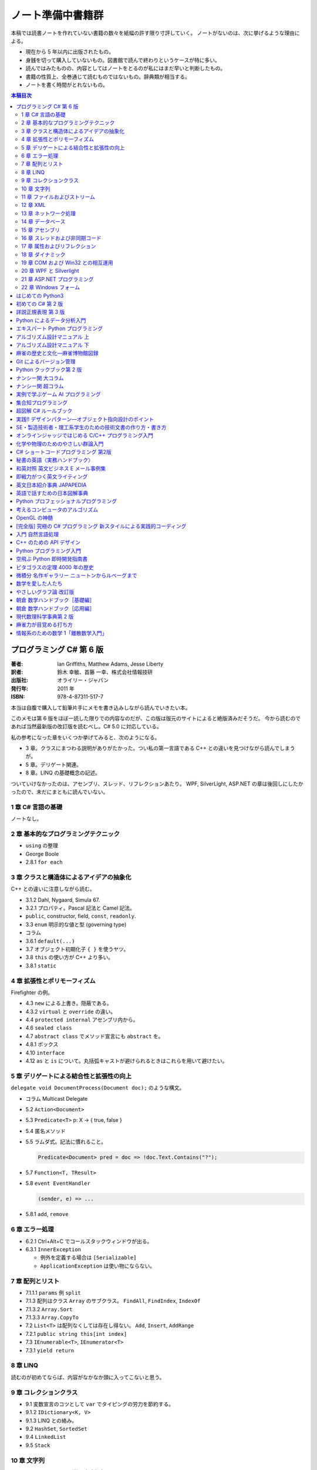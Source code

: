 ======================================================================
ノート準備中書籍群
======================================================================
本稿では読書ノートを作れていない書籍の数々を紙幅の許す限り寸評していく。
ノートがないのは、次に挙げるような理由による。

* 現在から 5 年以内に出版されたもの。
* 身銭を切って購入していないもの。図書館で読んで終わりというケースが特に多い。
* 読んではみたものの、内容としてはノートをとるのが私にはまだ早いと判断したもの。
* 書籍の性質上、全巻通じて読むものではないもの。辞典類が相当する。
* ノートを書く時間がとれないもの。

.. contents:: 本稿目次

プログラミング C# 第 6 版
======================================================================

:著者: Ian Griffiths, Matthew Adams, Jesse Liberty
:訳者: 鈴木 幸敏、首藤 一幸、株式会社情報技研
:出版社: オライリー・ジャパン
:発行年: 2011 年
:ISBN: 978-4-87311-517-7

本当は自腹で購入して鉛筆片手にメモを書き込みしながら読んでいきたい本。

このメモは第 6 版をほぼ一読した限りでの内容なのだが、この版は版元のサイトによると絶版済みだそうだ。
今から読むのであれば当然最新版の改訂版を読むべし。C# 5.0 に対応している。

私の参考になった章をいくつか挙げてみると、次のようになる。

* 3 章。クラスにまつわる説明がありがたかった。つい私の第一言語である C++ との違いを見つけながら読んでしまうが。
* 5 章。デリゲート関連。
* 8 章。LINQ の基礎概念の記述。

ついていけなかったのは、アセンブリ、スレッド、リフレクションあたり。
WPF, SilverLight, ASP.NET の章は後回しにしたかったので、未だにまともに読んでいない。

1 章 C# 言語の基礎
----------------------------------------------------------------------
ノートなし。

2 章 基本的なプログラミングテクニック
----------------------------------------------------------------------
* ``using`` の整理
* George Boole
* 2.8.1 ``for each``

3 章 クラスと構造体によるアイデアの抽象化
----------------------------------------------------------------------
C++ との違いに注意しながら読む。

* 3.1.2 Dahl, Nygaard, Simula 67.
* 3.2.1 プロパティ。Pascal 記法と Camel 記法。
* ``public``, constructor, field, ``const``, ``readonly``.
* 3.3 ``enum`` 明示的な値と型 (governing type)
* コラム
* 3.6.1 ``default(...)``
* 3.7 オブジェクト初期化子 ``{ }`` を使うヤツ。
* 3.8 ``this`` の使い方が C++ より多い。
* 3.8.1 ``static``

4 章 拡張性とポリモーフィズム
----------------------------------------------------------------------
Firefighter の例。

* 4.3 ``new`` による上書き。隠蔽である。
* 4.3.2 ``virtual`` と ``override`` の違い。
* 4.4 ``protected internal`` アセンブリ内から。
* 4.6 ``sealed class``
* 4.7 ``abstract class`` でメソッド宣言にも ``abstract`` を。
* 4.8.1 ボックス
* 4.10 ``interface``
* 4.12 ``as`` と ``is`` について。丸括弧キャストが避けられるときはこれらを用いて避けたい。

5 章 デリゲートによる結合性と拡張性の向上
----------------------------------------------------------------------
``delegate void DocumentProcess(Document doc);`` のような構文。

* コラム Multicast Delegate
* 5.2 ``Action<Document>``
* 5.3 ``Predicate<T>`` p: X → { true, false }
* 5.4 匿名メソッド
* 5.5 ラムダ式。記法に慣れること。

  .. code-block:: c#

     Predicate<Document> pred = doc => !doc.Text.Contains("?");

* 5.7 ``Function<T, TResult>``
* 5.8 ``event EventHandler``

  .. code-block:: c#

     (sender, e) => ...

* 5.8.1 ``add``, ``remove``

6 章 エラー処理
----------------------------------------------------------------------
* 6.2.1 Ctrl+Alt+C でコールスタックウィンドウが出る。
* 6.3.1 ``InnerException``

  * 例外を定義する場合は ``[Serializable]``
  * ``ApplicationException`` は使い物にならない。

7 章 配列とリスト
----------------------------------------------------------------------
* 7.1.1.1 ``params`` 例 ``split``
* 7.1.3 配列はクラス ``Array`` のサブクラス。
  ``FindAll``, ``FindIndex``, ``IndexOf``
* 7.1.3.2 ``Array.Sort``
* 7.1.3.3 ``Array.CopyTo``
* 7.2 ``List<T>`` は配列なくしては存在し得ない。
  ``Add``, ``Insert``, ``AddRange``
* 7.2.1 ``public string this[int index]``
* 7.3 ``IEnumerable<T>``, ``IEnumerator<T>``
* 7.3.1 ``yield return``

8 章 LINQ
----------------------------------------------------------------------
読むのが初めてならば、内容がなかなか頭に入ってこないと思う。

.. todo::

   紙ノートからメモを転写する。

9 章 コレクションクラス
----------------------------------------------------------------------
* 9.1 変数宣言のコツとして ``var`` でタイピングの労力を節約する。
* 9.1.2 ``IDictionary<K, V>``
* 9.1.3 LINQ との絡み。
* 9.2 ``HashSet``, ``SortedSet``
* 9.4 ``LinkedList``
* 9.5 ``Stack``

10 章 文字列
----------------------------------------------------------------------
* 10.4 ``ToString`` の引数で書式指定。
* 10.4.4 ``Convert.ToInt32(...)`` 等
* 10.4.5 ``String.Format``
* 10.5 ``System.Globalization.CultureInfo``
* 10.15

  * ``Encoding.UTF8.GetBytes(文字列)`` → バイト列
  * ``Encoding.ASCII.GetBytes(文字列)`` → バイト列
  * ``.GetString(バイト列)`` → 文字列
  * charmap.exe
  * Unicode といったら UTF16 らしい。
  * ``Console.WriteLine(string.Format("{0:X2}", バイト列))``

11 章 ファイルおよびストリーム
----------------------------------------------------------------------

.. todo::

   紙ノートからメモを転写する。

12 章 XML
----------------------------------------------------------------------
* 12.3 ``XDocument``, ``XElement``, ...
* 12.4 LINQ との絡み。

  .. code-block:: c#

     from customer in customerXml.Descendants("Customers")
         where customer.Elemen("EmailAddress").Value == "dAdams@....com"
         select customer;

* 12.5 ``XmlSerializer``
* 12.5.1 ``[XmlAttribute]``, ``[XmlIgnore]``

13 章 ネットワーク処理
----------------------------------------------------------------------

.. todo::

   紙ノートからメモを転写する。

14 章 データベース
----------------------------------------------------------------------
データベースなので読み飛ばす。

15 章 アセンブリ
----------------------------------------------------------------------

16 章 スレッドおよび非同期コード
----------------------------------------------------------------------

17 章 属性およびリフレクション
----------------------------------------------------------------------
``System.Reflection.MemberInfo``

18 章 ダイナミック
----------------------------------------------------------------------
昔 VB6 のコードを VB .NET 2005 に書き換える大変な仕事をしたことを思い出した。
Excel のファイルを開いてシートにデータを書き出すだけのものなのに、コードがえらく冗長になった記憶がある。

* 18.2.1.1 ``dynamic doc = wordApp.Documents.Open("xxx.docx", ReadOnly:=true);``

19 章 COM および Win32 との相互運用
----------------------------------------------------------------------
わからん。

* 19.2 Interop Assembly
* 19.4 P/Invoke
* 19.6.2 省略可能な ``ref``

20 章 WPF と Silverlight
----------------------------------------------------------------------
ノートなし。

21 章 ASP.NET プログラミング
----------------------------------------------------------------------
ノートなし。

22 章 Windows フォーム
----------------------------------------------------------------------
ノートなし。ちなみのこの章は次の版ではボツになった？

はじめての Python3
======================================================================

:著者: 紫藤 貴文
:出版社: 工学社
:発行年: 2009 年
:ISBN: 978-4-7775-1419-9

.. todo::

   寸評を記す。

初めての C# 第 2 版
======================================================================

:著者: Jesse Liberty, Brian MacDonald
:訳者: 日向 俊二
:出版社: オライリー・ジャパン
:発行年: 2006 年
:ISBN: 978-4-87311-294-7

C# が初めてなだけではなく、プログラミングが初めてという人にも本書はよく対応できている。
本書の要所要所に現れる囲み枠のミニコラムからは、著者がプログラミング一般に対して頑強な基礎知識・体力を備えていることが窺える。
例えば、オブジェクト指向プログラミングの章では、リスコフの置換原則に言及していたりする。
プログラミング初心者向けであろうと、重要な概念の説明ならば惜しみなく紙幅を割く。

詳説正規表現 第 3 版
======================================================================

:著者: Jeffrey E.F. Friedl
:訳者: 株式会社ロングテール、長尾 高弘
:出版社: オライリー・ジャパン
:発行年: 2008 年
:ISBN: 978-4-87311-359-3

本書は正規表現に関する書籍の中でも別格の存在である。
<特に正規表現を使いこなしていると自負している人にほど読んでほしい>（版元キャッチコピー）と謳うだけのことはあり、
本格志向の読者向け。正規表現に関する考察、ベンチマーク計測等の実践面においてたいへん濃厚な内容を誇る一冊。
私のような一般人はせめて NFA や DFA などといった、正規表現処理エンジンの分類の概念だけでも知っておくとする。

この本は読むのに著しく時間を要する。
実はこれの「机上版」のようなミニブックが同社から出ているので、そちらを机の上に飾っておくとよい。

Python によるデータ分析入門
======================================================================

:著者: Wes McKinney
:訳者: 小林 儀匡、鈴木 宏尚、瀬戸山 雅人、滝口 開資、野上 大介
:出版社: オライリー・ジャパン
:発行年: 2013 年
:ISBN: 978-4-87311-655-6

.. todo::

   寸評を記す。というか、これもう一回読まないとダメだ。

エキスパート Python プログラミング
======================================================================

:著者: Tarek Ziade
:訳者: 稲田 直哉、渋川 よしき、清水川 貴之、森本 哲也
:出版社: アスキー・メディアワークス
:発行年: 2010 年
:ISBN: 978-4-04-868629-7

.. todo::

   寸評を記す。

アルゴリズム設計マニュアル 上
======================================================================

:著者: Steven S. Skiena
:訳者: 平田富夫
:出版社: 丸善出版
:発行年: 2012 年
:ISBN: 978-4-621-08510-3

プログラミングをメシのタネにする人間全員に知っておいて欲しい本。
本というか、教科書なのかもしれない。
書名には設計マニュアルとあるが、新しくアルゴリズムを自分で設計する必要があるか否かを検討するためにも利用できる。

なんでこんな高品質の本の存在に今まで気付かなかったのだと嘆いていたら、発行が 2012 年だった。

ところで、本文の各章には「設計奮戦記」というコーナーがある。
これは著者が実際に体験した、問題解決のためのすったもんだを記したエッセーのようなページなのだが、リアルで面白かった。
私が業務で某大学工学部の教授に、特殊な形状解析アルゴリズムの依頼結果を尋ねに出張したことを思い出した。
教授が自分では手を出さず、方針だけを示して学生に実装を代走させるパターンも似ていた。

アルゴリズム設計マニュアル 下
======================================================================

:著者: Steven S. Skiena
:訳者: 平田富夫
:出版社: 丸善出版
:発行年: 2012 年
:ISBN: 978-4-621-08511-0

下巻はカタログ集の様相を呈している。

パラパラとページをめくっていき、示されているプログラミング上の問題に対して、
自分ならどのプログラミング言語で、どのライブラリーを使って、どういうふうに処理させる、
という想像力を養うのに使いたい。

インターネット上に本書の内容をカバーしたサイト（原文の英語で記述）があるようなので、
見比べてみるのも別の勉強になるか。

麻雀の歴史と文化―麻雀博物館図録
======================================================================

:著者: 麻雀博物館
:出版社: 竹書房
:発行年: 2005 年
:ISBN: 978-4-8124-2365-3

世界の麻雀用具や麻雀本等の図鑑だ。

一発目がかの五彩螺鈿牌。他にも珍しいグッズの写真が豊富で一読を勧める。
一索の図案が鳥ではなくてタケノコの牌もあったりして、笑える。

Git によるバージョン管理
======================================================================

:著者: 岩松信洋、上川純一、まえだこうへい、小川伸一郎
:出版社: オーム社
:発行年: 2011 年
:ISBN: 978-4-274-06864-5

前半の運用ロールプレイングみたいなものはよかった。

Python クックブック第 2 版
======================================================================

:著者: Alex Martelli, Anna Martelli Ravenscroft, David Ascher
:訳者: 鴨澤 眞夫、當山 仁健、吉田 聡、吉宗 貞紀、他
:出版社: オライリー・ジャパン
:発行年: 2007 年
:ISBN: 978-4-87311-276-3

Python プログラミング版レシピ集。
私には早過ぎたのか、後半にいくほど馴染みのない内容が増える。

ナンシー関 大コラム
======================================================================

:著者: ナンシー関
:出版社: 世界文化社
:発行年: 2004 年
:ISBN: 978-4-418-04503-7

ナンシー関は色々な媒体に連載を持っていたため、単行本がとっちらかっている感があるが、
本書と次に挙げる超コラムの二冊あれば、単体コラムの連載はだいたいカバーしていると思われるので、
ナンシー関ビギナーにはこれらを取り揃えることを勧める。

読んでいてページをめくる手がしょっちゅう止まる。
本書に掲載されたコラム群の中では「鈴木保奈美」の項には、著者の慧眼に脱帽した。

ナンシー関 超コラム
======================================================================

:著者: ナンシー関
:出版社: 世界文化社
:発行年: 2004 年
:ISBN: 978-4-418-04504-4

前に上げた大コラムと併せて、できれば読書ノートを取って文章の参考にしたい。

お笑いウルトラクイズはいじめみたいだからやめてくれ、とのテレビ欄か何かの投書を引き合いに出し、
著者はズバリ「お前はダチョウ上島のあの恍惚の表情に気づかなかったのか」と斬り捨てる。

実例で学ぶゲーム AI プログラミング
======================================================================

:著者: Mat Buckland
:訳者: 松田 晃一
:出版社: オライリー・ジャパン
:発行年: 2013 年
:ISBN: 978-4-87311-339-5

2 章（ステート駆動エージェントの設計）がありがたかった。ステートマシンの実装例が参考になった。
C++ ではなく C# で書いて、実際に動かして FSM が関係するクラス構造の独特さを体感することができた。
イベントディスパッチの実装周りは性質上少々複雑。

5 章（グラフの不思議な世界）では、最短経路問題に Dijkstra 法よりは A* 法を使うのがよい結果が得られる例を知ることができた。

10 章（ファジー論理）は何が何だかわからなかった。今読み返してもわからない。

.. _segaran2008:

集合知プログラミング
======================================================================

:著者: Toby Segaran
:訳者: 當山 仁健、鴨澤 眞夫
:出版社: オライリー・ジャパン
:発行年: 2008 年
:ISBN: 978-4-87311-364-7

.. todo::

   寸評を記す。というか、これもう一回読まないとダメだ。

超図解 C# ルールブック
======================================================================

:著者: 電通国際情報サービス
:出版社: エクスメディア
:発行年: 2004 年
:ISBN: 978-4-87283-415-4

ルールブックというか、コーディングレベルのガイドライン集。
古い本だが内容は古びていない。
コンパクトなので、卓上に置いて適宜参考にするという使われ方が適している。

実践!! デザインパターン―オブジェクト指向設計のポイント
======================================================================

:著者: 近藤 博次
:出版社: ソフトリサーチセンター
:発行年: 2007 年
:ISBN: 978-4-88373-241-8

特定のパターンのみ読んだ。Strategy パターンはドラクエ風。

SE・製造技術者・理工系学生のための技術文書の作り方・書き方
======================================================================

:著者: 浅岡 伴夫
:出版社: シーエーピー出版
:発行年: 2006 年
:ISBN: 978-4-916092-80-9

是非入手して、キッチリと読書ノートをとるべき内容の本。
今年読んだ本でベスト 5 に入る。

第 2 部がかなり納得のいくガイドラインになっている。
漢字変換をどうしようかとか、外来語のカナ表現をどうしようかとか、
文書執筆時にありがちなモヤモヤをすっきりさせる方向性を示した良書。

オンラインジャッジではじめる C/C++ プログラミング入門
======================================================================

:著者: 渡部 有隆
:出版社: マイナビ
:発行年: 2014 年
:ISBN: 978-4-8399-5110-8

.. todo::

   寸評を記す。

化学や物理のためのやさしい群論入門
======================================================================

:著者: 藤永 茂、成田 進
:出版社: 岩波書店
:発行年: 2001 年
:ISBN: 978-4-00-005190-3

.. todo::

   寸評を記す。

C# ショートコードプログラミング 第2版
======================================================================

:著者: 川俣 晶
:出版社: 日経BP社
:発行年: 2014 年
:ISBN: 978-4-8222-9826-5

春から夏頃に C# 製の某オープンソースツイッタークライアントの改造をしていたのだが、
メインウィンドウクラスのコードがパンパンに膨れていて、
C# 初級者の私にはどうリファクタリングしてよいのやらと思案に暮れていたところに見つけた本。

本書の至るところで「レガシーコードを LINQ のコードに置き換える」という改善策が提示されており、
それらが実践的かつ効率的な内容なので、改造作業に大いに役立った。

以降、私は同著作者の C# 関連の著作を（タイトルに依らず）勝手に「川俣本」と読んで、チェックし続けている。

秘書の英語〈実務ハンドブック〉
======================================================================

:著者: 西 真理子
:出版社: 研究社
:発行年: 2013 年
:ISBN: 978-4-327-43080-1

接客や電話応対の超頻出フレーズだけでも読んだかいがあった。
文法の章の内容は、意外というか、普通に受験英語の参考書のようなものだった。
ということは、英語参考書の内容は実は実践的なものだったということか。

和英対照 英文ビジネス E メール事例集
======================================================================

:著者: 上村 建二
:出版社: 論創社
:発行年: 2013 年
:ISBN: 978-4-8460-1264-9

一般的なビジネス用途の文章を、対応する和文と英文同士を左右のページに並べて示していくスタイルの本。

冒頭に簡便なメールなら会話のように主語 (I, We) や be 動詞、助動詞、冠詞、前置詞、接続詞、副詞を適宜省略すると断ってあるが、
そういうテキストをパラパラと見ていくと、文章の格みたいなものが素人目には感じられない。
正直に言うと、期待している単語がそこにないと、その理由が省略なのか、文法上実はないのが正しいのかが判別できなくて困るからだが。

おくやみの例文はさすがにその手の省略はなされていないので、安心して参考してよい。

即戦力がつく英文ライティング
======================================================================

:著者: 日向清人
:出版社: DHC
:発行年: 2013 年
:ISBN: 978-4-88724-539-6

非常に凝集度の高い一冊。
中学卒業後即この本を読み込んだら、もう学校英語で困らないのではなかろうか。

例えば <The committee was unanimous in its approval of the plan> という文。
これは動詞を単数形にとるのが正解。その一方で
<The committee are divided over whether they should proceed with the plan>
は動詞は複数形にする。どういう理屈でそうなるのかを教えてくれる。

ほかにも「和文の段落と英文のパラグラフは別物」とか、目が覚めるような指摘が多数記されている。

英文日本紹介事典 JAPAPEDIA
======================================================================

:著者: IBCパブリッシング
:出版社: IBCパブリッシング
:発行年: 2011 年
:ISBN: 978-4-7946-0094-3

.. todo::

   寸評を記す。

英語で話すための日本図解事典
======================================================================

:著者: トム・ディラン、西蔭浩子
:出版社: 小学館
:発行年: 2009 年
:ISBN: 978-4-09-310532-3

.. todo::

   寸評を記す。

Python プロフェッショナルプログラミング
======================================================================

:著者: 株式会社ビープラウド
:出版社: 秀和システム
:発行年: 2012 年
:ISBN: 978-4-7980-3294-8

.. todo::

   寸評を記す。

考えるコンピュータのアルゴリズム
======================================================================

:著者: Alberto Palacios Pawlovsky
:訳者: アズウィ
:出版社: SB クリエイティブ
:発行年: 2007 年
:ISBN: 978-4-7973-4273-4

アルゴリズム関連の書籍はかなりの数を読んだと思うが、
紹介するアルゴリズムが全部ヒューリスティックなものは初めてお目にかかった。

本書はナップザック問題を題材にアルゴリズムを学習する。
プログラミング言語は Java だ。

OpenGL の神髄
======================================================================

:著者: Paul Matz
:訳者: 松田晃一、松田 真梨子
:出版社: ピアソンエデュケーション
:発行年: 2007 年
:ISBN: 978-4-89471-721-3

.. todo::

   寸評を記す。

[完全版] 究極の C# プログラミング 新スタイルによる実践的コーディング
======================================================================

:著者: 川俣 晶
:出版社: 技術評論社
:発行年: 2009 年
:ISBN: 978-4-7741-3862-6

川俣本。例によって LINQ に関する議論の質がよい。
特に、ある LINQ コードを論理的に等価なクエリー形式とメソッド形式の二通り書いて、
それぞれを .NET Reflector で逆コンパイルしたコードを比較して実行時の効率を検討する等、
実践的な検証態度が素晴らしい。

あと、この著者は昔エニックスにいたもよう。マシン語でのループ処理のエピソード等も面白い。
さきほどの逆コンパイルコードを確認するという行為の原点が何となく見えた気がする。

入門 自然言語処理
======================================================================

:著者: Steven Bird, Ewan Klein, Edward Loper
:訳者: 萩原 正人、中山 敬広、水野 貴明
:出版社: オライリー・ジャパン
:発行年: 2010 年
:ISBN: 978-4-87311-470-5

本書プログラミング本ではあるが、主題はプログラミング言語ではなく、英語等の自然言語だ。
そして、書名からはすぐにわからないが、利用するのは Python だ
（オライリー社のプログラミング書籍はこういうパターンがけっこうある気がする）。

メインで利用するパッケージは NLTK_ というものなのだが、
4 章最後で参考パッケージとして挙げられている NetworkX_ を知らなかったので、評者は先にそちらを研究している次第。

紹介されるアルゴリズムとしては、前述の『:ref:`segaran2008`』と共通するものが多いようだ。

『くまのプーさん』（岩波少年文庫）も読んでおくとよいだろう。

C++ のための API デザイン
======================================================================

:著者: Martin Reddy
:訳者: ホジソンますみ
:出版社: SB クリエイティブ
:発行年: 2012 年
:ISBN: 978-4-7973-6915-1

数年前に出会っていたら即購入していたはず。
C++ の性質の基本をどっしり理解した人間が書いた本であるということがよくわかる。
特に Windows 環境で動作する C++ ライブラリーの開発従事者に一読を勧めたい。

Python プログラミング入門
======================================================================

:著者: 柴田 文彦
:出版社: ローカス
:発行年: 2003 年
:ISBN: 978-4-89814-752-8

.. todo::

   寸評を記す。

空飛ぶ Python 即時開発指南書
======================================================================

:著者: Naomi Ceder
:訳者: 新丈径
:出版社: 翔泳社
:発行年: 2013 年
:ISBN: 978-4-7981-3080-4

本書は Python3 の文法でサンプルコードが記述されていてよい。
小さい章が次々出てくる構成で読みやすかった。

ピタゴラスの定理 4000 年の歴史
======================================================================

:著者: Eli Maor
:訳者: 伊理 由美
:出版社: 岩波書店
:発行年: 2008 年
:ISBN: 978-4-00-005878-0

数学史の本。数式よりもうんちくメインなので、気軽に楽しく読める。

中盤までは取り扱う内容が高校生レベルで大丈夫だが、終盤は大学理学部レベル以上になる
（ピタゴラスの定理そのものから展開していって、ミンコフスキー空間の話題にまでも到達する）。

最終章のピタゴラスゆかりの地の旅行が面白い。

微積分 名作ギャラリー ニュートンからルベーグまで
======================================================================

:著者: William Dunham
:訳者: 一樂 重雄、實川 敏明
:出版社: 日本評論社
:発行年: 2009 年
:ISBN: 978-4-535-78448-2

数学史の微積分パートという感じで、コーシーからワイエルシュトラスまでの流れはもっと早く読んでおきたかったと思わせる内容。
学部一年生のときに読んでいたら、微分積分の基礎の理解がずっと効率よくできていたはず。

数学を愛した人たち
======================================================================

:著者: 吉永良正
:出版社: 東京出版
:発行年: 2003 年
:ISBN: 978-4-88742-073-1

これは全国の中学高校の図書室に蔵書しておいて欲しいくらいの良書。
数学者を紹介する本なのだが、元々は雑誌「高校への数学」の連載コラムだったらしい。
ところが、数学者というと大体中学・高校では馴染みのない人物もいるので、
大学生くらいで読むのも大いにアリだ。

個人的にはダランベールのページがよかった。

やさしいグラフ論 改訂版
======================================================================

:著者: 田沢 新成、田村 三郎、白倉 暉弘
:出版社: 現代数学社
:発行年: 2003 年
:ISBN: 978-4-7687-0147-8

麻雀トーナメントの例題があったが、4 のべき乗の人数の参加者を集めるのはたいへんそうだ。

朝倉 数学ハンドブック［基礎編］
======================================================================

:著者: 飯高茂、楠岡成雄、室田一雄
:出版社: 朝倉書店
:発行年: 2010 年
:ISBN: 978-4-254-11123-1

.. todo::

   寸評を記す。

朝倉 数学ハンドブック［応用編］
======================================================================

:著者: 飯高茂、楠岡成雄、室田一雄
:出版社: 朝倉書店
:発行年: 2011 年
:ISBN: 978-4-254-11130-9

.. todo::

   寸評を記す。

現代数理科学事典第 2 版
======================================================================

:著者: 著者多数
:出版社: 丸善
:発行年: 2009 年
:ISBN: 978-4-621-08125-9

.. todo::

   寸評を記す。

麻雀力が目覚める打ち方
======================================================================

:著者: 桜井章一
:出版社: 竹書房
:発行年: 2014 年
:ISBN: 978-4-8124-8888-1

ホンイツとトイトイを目標にするケースが多い。ピンフがむしろマイナーみたいな印象さえある。
三色同刻を普通に見据える例がポツポツあって、そういう考え方をするのかと驚いた。

情報系のための数学 1「離散数学入門」
======================================================================

:著者: 守屋悦朗
:出版社: サイエンス社
:発行年: 2006 年
:ISBN: 978-4-7819-1131-1

.. todo::

   寸評を記す。

.. _NetworkX: https://networkx.github.io/
.. _NLTK: http://www.nltk.org/
